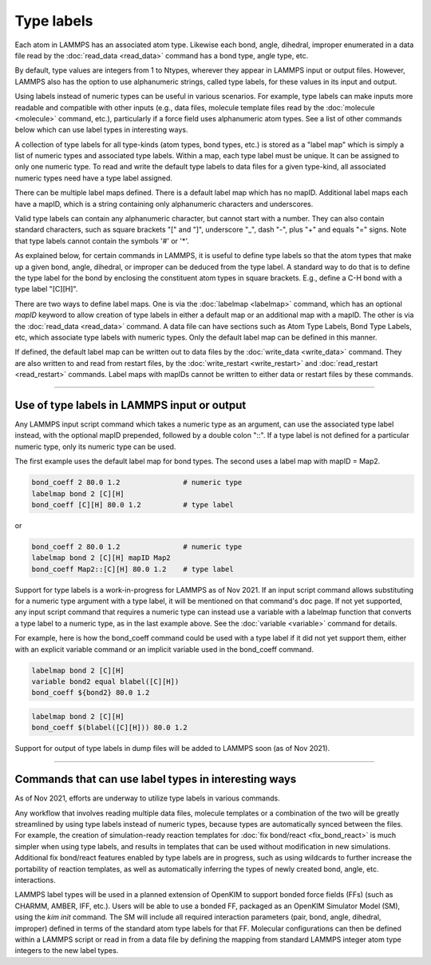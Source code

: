 Type labels
===========

Each atom in LAMMPS has an associated atom type.  Likewise each bond,
angle, dihedral, improper enumerated in a data file read by the
:doc:`read_data <read_data>` command has a bond type, angle type, etc.

By default, type values are integers from 1 to Ntypes, wherever they
appear in LAMMPS input or output files.  However, LAMMPS also has the
option to use alphanumeric strings, called type labels, for these
values in its input and output.

Using labels instead of numeric types can be useful in various
scenarios.  For example, type labels can make inputs more readable and
compatible with other inputs (e.g., data files, molecule template
files read by the :doc:`molecule <molecule>` command, etc.),
particularly if a force field uses alphanumeric atom types. See a list
of other commands below which can use label types in interesting ways.

A collection of type labels for all type-kinds (atom types, bond
types, etc.) is stored as a "label map" which is simply a list of
numeric types and associated type labels.  Within a map, each type
label must be unique.  It can be assigned to only one numeric type.
To read and write the default type labels to data files for a given
type-kind, all associated numeric types need have a type label
assigned.

There can be multiple label maps defined.  There is a default label
map which has no mapID.  Additional label maps each have a mapID,
which is a string containing only alphanumeric characters and
underscores.

Valid type labels can contain any alphanumeric character, but cannot
start with a number.  They can also contain standard characters, such
as square brackets "[" and "]", underscore "_", dash "-", plus "+" and
equals "=" signs.  Note that type labels cannot contain the symbols
'#' or '*'.

As explained below, for certain commands in LAMMPS, it is useful to
define type labels so that the atom types that make up a given bond,
angle, dihedral, or improper can be deduced from the type label.  A
standard way to do that is to define the type label for the bond by
enclosing the constituent atom types in square brackets.  E.g., define
a C-H bond with a type label "[C][H]".

There are two ways to define label maps.  One is via the
:doc:`labelmap <labelmap>` command, which has an optional *mapID*
keyword to allow creation of type labels in either a default map or an
additional map with a mapID.  The other is via the :doc:`read_data
<read_data>` command.  A data file can have sections such as Atom Type
Labels, Bond Type Labels, etc, which associate type labels with
numeric types.  Only the default label map can be defined in this
manner.

If defined, the default label map can be written out to data files by
the :doc:`write_data <write_data>` command.  They are also written to
and read from restart files, by the :doc:`write_restart <write_restart>`
and :doc:`read_restart <read_restart>` commands. Label maps with
mapIDs cannot be written to either data or restart files by these
commands.

----------

Use of type labels in LAMMPS input or output
""""""""""""""""""""""""""""""""""""""""""""

Any LAMMPS input script command which takes a numeric type as an
argument, can use the associated type label instead, with the optional
mapID prepended, followed by a double colon "::".  If a type label is
not defined for a particular numeric type, only its numeric type can
be used.

The first example uses the default label map for bond types.  The
second uses a label map with mapID = Map2.

.. code-block:: LAMMPS

   bond_coeff 2 80.0 1.2               # numeric type
   labelmap bond 2 [C][H]
   bond_coeff [C][H] 80.0 1.2          # type label

or

.. code-block:: LAMMPS

   bond_coeff 2 80.0 1.2               # numeric type
   labelmap bond 2 [C][H] mapID Map2
   bond_coeff Map2::[C][H] 80.0 1.2    # type label

Support for type labels is a work-in-progress for LAMMPS as of
Nov 2021.  If an input script command allows substituting for a
numeric type argument with a type label, it will be mentioned on that
command's doc page.  If not yet supported, any input script command
that requires a numeric type can instead use a variable with a
labelmap function that converts a type label to a numeric type, as in
the last example above.  See the :doc:`variable <variable>` command
for details.

For example, here is how the bond_coeff command could be used with a
type label if it did not yet support them, either with an explicit
variable command or an implicit variable used in the bond_coeff
command.

.. code-block:: LAMMPS

   labelmap bond 2 [C][H]
   variable bond2 equal blabel([C][H])
   bond_coeff ${bond2} 80.0 1.2

.. code-block:: LAMMPS

   labelmap bond 2 [C][H]
   bond_coeff $(blabel([C][H])) 80.0 1.2

Support for output of type labels in dump files will be added to
LAMMPS soon (as of Nov 2021).

----------

Commands that can use label types in interesting ways
"""""""""""""""""""""""""""""""""""""""""""""""""""""

As of Nov 2021, efforts are underway to utilize type labels in various
commands.

Any workflow that involves reading multiple data files, molecule
templates or a combination of the two will be greatly streamlined by
using type labels instead of numeric types, because types are
automatically synced between the files.  For example, the creation of
simulation-ready reaction templates for :doc:`fix bond/react <fix_bond_react>`
is much simpler when using type labels, and results in templates that
can be used without modification in new simulations.  Additional fix
bond/react features enabled by type labels are in progress, such as
using wildcards to further increase the portability of reaction
templates, as well as automatically inferring the types of newly
created bond, angle, etc. interactions.

LAMMPS label types will be used in a planned extension of OpenKIM to
support bonded force fields (FFs) (such as CHARMM, AMBER, IFF, etc.).
Users will be able to use a bonded FF, packaged as an OpenKIM
Simulator Model (SM), using the `kim init` command. The SM will
include all required interaction parameters (pair, bond, angle,
dihedral, improper) defined in terms of the standard atom type labels
for that FF. Molecular configurations can then be defined within a
LAMMPS script or read in from a data file by defining the mapping from
standard LAMMPS integer atom type integers to the new label types.
